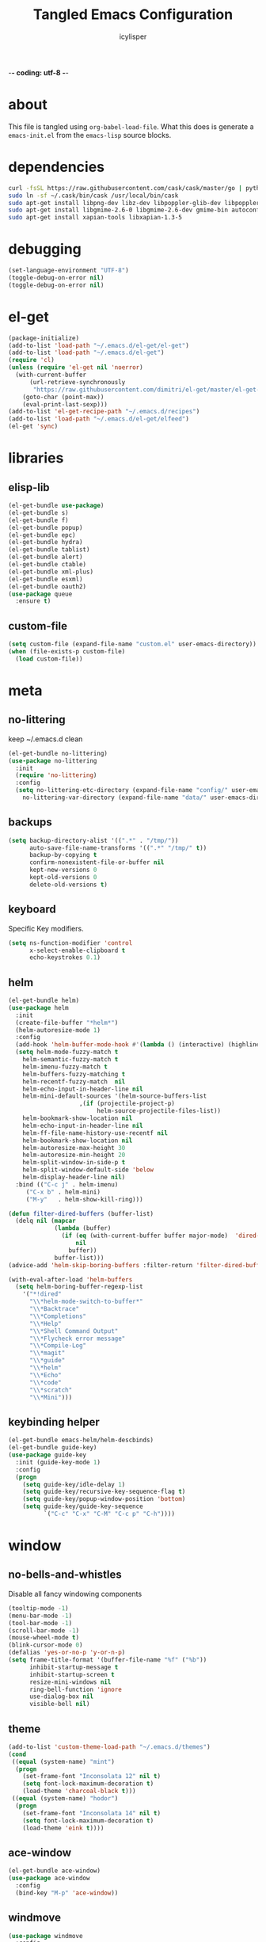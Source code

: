 -*- coding: utf-8 -*-

#+AUTHOR: icylisper
#+TITLE: Tangled Emacs Configuration

* about
This file is tangled using =org-babel-load-file=. What this does is
generate a =emacs-init.el= from the =emacs-lisp= source blocks.
* dependencies
  #+BEGIN_SRC sh
   curl -fsSL https://raw.githubusercontent.com/cask/cask/master/go | python
   sudo ln -sf ~/.cask/bin/cask /usr/local/bin/cask
   sudo apt-get install libpng-dev libz-dev libpoppler-glib-dev libpoppler-private-dev
   sudo apt-get install libgmime-2.6-0 libgmime-2.6-dev gmime-bin autoconf-archive
   sudo apt-get install xapian-tools libxapian-1.3-5
  #+END_SRC
* debugging
#+BEGIN_SRC emacs-lisp :tangle yes
(set-language-environment "UTF-8")
(toggle-debug-on-error nil)
(toggle-debug-on-error nil)
#+END_SRC
* el-get
#+BEGIN_SRC emacs-lisp :tangle yes
(package-initialize)
(add-to-list 'load-path "~/.emacs.d/el-get/el-get")
(add-to-list 'load-path "~/.emacs.d/el-get")
(require 'cl)
(unless (require 'el-get nil 'noerror)
  (with-current-buffer
      (url-retrieve-synchronously
       "https://raw.githubusercontent.com/dimitri/el-get/master/el-get-install.el")
    (goto-char (point-max))
    (eval-print-last-sexp)))
(add-to-list 'el-get-recipe-path "~/.emacs.d/recipes")
(add-to-list 'load-path "~/.emacs.d/el-get/elfeed")
(el-get 'sync)
#+END_SRC
* libraries
** elisp-lib
#+BEGIN_SRC emacs-lisp :tangle yes
(el-get-bundle use-package)
(el-get-bundle s)
(el-get-bundle f)
(el-get-bundle popup)
(el-get-bundle epc)
(el-get-bundle hydra)
(el-get-bundle tablist)
(el-get-bundle alert)
(el-get-bundle ctable)
(el-get-bundle xml-plus)
(el-get-bundle esxml)
(el-get-bundle oauth2)
(use-package queue
  :ensure t)
#+END_SRC
** custom-file
#+BEGIN_SRC emacs-lisp :tangle yes
(setq custom-file (expand-file-name "custom.el" user-emacs-directory))
(when (file-exists-p custom-file)
  (load custom-file))
#+END_SRC
* meta
** no-littering
keep ~/.emacs.d clean 
#+BEGIN_SRC emacs-lisp :tangle yes
(el-get-bundle no-littering)
(use-package no-littering
  :init
  (require 'no-littering)
  :config
  (setq no-littering-etc-directory (expand-file-name "config/" user-emacs-directory)
	no-littering-var-directory (expand-file-name "data/" user-emacs-directory)))
#+END_SRC
** backups
#+BEGIN_SRC emacs-lisp :tangle yes
(setq backup-directory-alist '((".*" . "/tmp/"))
      auto-save-file-name-transforms '((".*" "/tmp/" t))
      backup-by-copying t
      confirm-nonexistent-file-or-buffer nil
      kept-new-versions 0
      kept-old-versions 0
      delete-old-versions t)
#+END_SRC
** keyboard
Specific Key modifiers.
#+BEGIN_SRC emacs-lisp :tangle yes
(setq ns-function-modifier 'control
      x-select-enable-clipboard t
      echo-keystrokes 0.1)
#+END_SRC
** helm
#+BEGIN_SRC emacs-lisp :tangle yes
(el-get-bundle helm)
(use-package helm
  :init
  (create-file-buffer "*helm*")
  (helm-autoresize-mode 1)
  :config
  (add-hook 'helm-buffer-mode-hook #'(lambda () (interactive) (highline-mode 1)))
  (setq helm-mode-fuzzy-match t
	helm-semantic-fuzzy-match t
	helm-imenu-fuzzy-match t
	helm-buffers-fuzzy-matching t
	helm-recentf-fuzzy-match  nil
	helm-echo-input-in-header-line nil
	helm-mini-default-sources '(helm-source-buffers-list
				    ,(if (projectile-project-p)
					     helm-source-projectile-files-list))
	helm-bookmark-show-location nil
	helm-echo-input-in-header-line nil
	helm-ff-file-name-history-use-recentf nil
	helm-bookmark-show-location nil
	helm-autoresize-max-height 30
	helm-autoresize-min-height 20
	helm-split-window-in-side-p t
	helm-split-window-default-side 'below
	helm-display-header-line nil)
  :bind (("C-c j" . helm-imenu)
	 ("C-x b" . helm-mini)
	 ("M-y"   . helm-show-kill-ring)))

(defun filter-dired-buffers (buffer-list)
  (delq nil (mapcar
             (lambda (buffer)
               (if (eq (with-current-buffer buffer major-mode)  'dired-mode)
                   nil
                 buffer))
             buffer-list)))
(advice-add 'helm-skip-boring-buffers :filter-return 'filter-dired-buffers)

(with-eval-after-load 'helm-buffers
  (setq helm-boring-buffer-regexp-list
	'("*!dired"
	  "\\*helm-mode-switch-to-buffer*"
	  "\\*Backtrace"
	  "\\*Completions"
	  "\\*Help"
	  "\\*Shell Command Output"
	  "\\*Flycheck error message"
	  "\\*Compile-Log"
	  "\\*magit"
	  "\\*guide"
	  "\\*helm"
	  "\\*Echo"
	  "\\*code"
	  "\\*scratch"
	  "\\*Mini")))
#+END_SRC
** keybinding helper
#+BEGIN_SRC emacs-lisp :tangle yes
(el-get-bundle emacs-helm/helm-descbinds)
(el-get-bundle guide-key)
(use-package guide-key
  :init (guide-key-mode 1)
  :config
  (progn
    (setq guide-key/idle-delay 1)
    (setq guide-key/recursive-key-sequence-flag t)
    (setq guide-key/popup-window-position 'bottom)
    (setq guide-key/guide-key-sequence
          `("C-c" "C-x" "C-M" "C-c p" "C-h"))))
#+END_SRC
* window
** no-bells-and-whistles
Disable all fancy windowing components
#+BEGIN_SRC emacs-lisp :tangle yes
(tooltip-mode -1)
(menu-bar-mode -1)
(tool-bar-mode -1)
(scroll-bar-mode -1)
(mouse-wheel-mode t)
(blink-cursor-mode 0)
(defalias 'yes-or-no-p 'y-or-n-p)
(setq frame-title-format '(buffer-file-name "%f" ("%b"))
      inhibit-startup-message t
      inhibit-startup-screen t
      resize-mini-windows nil
      ring-bell-function 'ignore
      use-dialog-box nil
      visible-bell nil)
#+END_SRC
** theme
#+BEGIN_SRC emacs-lisp :tangle yes
(add-to-list 'custom-theme-load-path "~/.emacs.d/themes")
(cond
 ((equal (system-name) "mint")
  (progn
    (set-frame-font "Inconsolata 12" nil t)
    (setq font-lock-maximum-decoration t)
    (load-theme 'charcoal-black t)))
 ((equal (system-name) "hodor")
  (progn
    (set-frame-font "Inconsolata 14" nil t)
    (setq font-lock-maximum-decoration t)
    (load-theme 'eink t))))

#+END_SRC
** ace-window
#+BEGIN_SRC emacs-lisp :tangle yes
(el-get-bundle ace-window)
(use-package ace-window
  :config
  (bind-key "M-p" 'ace-window))
#+END_SRC
** windmove
#+BEGIN_SRC emacs-lisp :tangle yes
(use-package windmove
  :config
  (windmove-default-keybindings 'shift)
  (setq windmove-wrap-around t)
  (bind-key [S-right] 'windmove-right)
  (bind-key [S-left]  'windmove-left)
  (bind-key [S-up] 'windmove-up)
  (bind-key [S-down]  'windmove-down))
#+END_SRC
** perspective
Workspaces using perspective
#+BEGIN_SRC emacs-lisp :tangle yes
(el-get-bundle perspective)
(use-package perspective
  :init
  (persp-mode)
  :config
  (setq persp-modestring-dividers '("(" ")" "|")
	persp-mode-prefix-key (kbd "s-x"))
  (bind-key [s-c] 'persp-switch)
  (bind-key [s-right] 'persp-next)
  (bind-key [s-left] 'persp-prev))
#+END_SRC
* buffer
** prog-defaults
#+BEGIN_SRC emacs-lisp :tangle yes
(setq fill-column 80
      next-line-add-newlines nil
      require-final-newline nil
      truncate-partial-width-windows nil
      sentence-end-double-space nil
      indent-tabs-mode nil
      enable-local-variables nil)
(add-hook 'prog-mode-hook
	  (lambda ()
	    (font-lock-add-keywords
	     nil '(("\\<\\(FIX\\|TODO\\|FIXME\\|HACK\\|REFACTOR\\):"
		    1 font-lock-warning-face t)))))
(auto-revert-mode 1)
(add-hook 'after-save-hook
	  'executable-make-buffer-file-executable-if-script-p)
(global-set-key (kbd "C-x k") 'kill-this-buffer)
#+END_SRC
** undo-tree
#+BEGIN_SRC emacs-lisp :tangle yes
(el-get-bundle undo-tree)
(use-package undo-tree
  :init (global-undo-tree-mode)
  :config (setq
	   undo-tree-visualizer-diff t
	   undo-tree-visualizer-timestamps t))
#+END_SRC
** goto-line
#+BEGIN_SRC emacs-lisp :tangle yes
(defun goto-line-with-feedback ()
  "Show line numbers temporarily, while prompting for the line number input"
  (interactive)
  (unwind-protect
      (progn
        (linum-mode 1)
        (goto-line (read-number "Goto line: ")))
    (linum-mode -1)))
(global-set-key [remap goto-line] 'goto-line-with-feedback)
#+END_SRC
** highline
#+BEGIN_SRC emacs-lisp :tangle yes
(el-get-bundle highline)
(global-set-key (kbd "C-h C-i") 'highline-mode)
#+END_SRC
** swoop
#+BEGIN_SRC emacs-lisp :tangle yes
(el-get-bundle helm-swoop)
(use-package helm-swoop
  :init
  (bind-key "C-c s" 'helm-swoop))
#+END_SRC
** swap-buffers
#+BEGIN_SRC emacs-lisp :tangle yes
(defun swap-buffers ()
  "Put the buffer from the selected window in next window, and vice versa."
  (interactive)
  (let* ((this (selected-window))
         (other (next-window))
         (this-buffer (window-buffer this))
         (other-buffer (window-buffer other)))
    (set-window-buffer other this-buffer)
    (set-window-buffer this other-buffer)))
#+END_SRC
** adaptive-wrap
#+BEGIN_SRC emacs-lisp :tangle yes
(el-get-bundle adaptive-wrap)
#+END_SRC
** crux
#+BEGIN_SRC emacs-lisp :tangle yes
(el-get-bundle crux)
(use-package crux
  :bind (("C-a" . crux-move-beginning-of-line)))
#+END_SRC
** indent-buffer
#+BEGIN_SRC emacs-lisp :tangle yes
(defun indent-buffer ()
  (interactive)
  (indent-region (point-min) (point-max)))
#+END_SRC
** minibuffer
#+BEGIN_SRC emacs-lisp :tangle yes
(el-get-bundle smex)

(defun smex-update-after-load (unused)
  (when (boundp 'smex-cache)
    (smex-update)))

(use-package smex
  :init
  (add-hook 'after-load-functions 'smex-update-after-load)
  :bind (("M-z" . smex)))

(define-key minibuffer-local-completion-map '[tab] 'minibuffer-complete)
(define-key minibuffer-local-completion-map '[spc] 'minibuffer-complete-word)
(define-key minibuffer-local-must-match-map '[tab] 'minibuffer-complete)
(define-key minibuffer-local-must-match-map '[spc] 'minibuffer-complete-word)
#+END_SRC
* dired
** wdired
#+BEGIN_SRC emacs-lisp :tangle yes
(el-get-bundle wdired)
(use-package wdired
  :bind (:map dired-mode-map
	      ("r" . wdired-change-to-wdired-mode))
  :config
  (setq directory-sep-char ?/)
  (add-hook 'dired-load-hook
	    (lambda ()
	      (load "dired-x")
	      (setq directory-sep-char ?/
		    wdired-allow-to-change-permissions t
		    dired-backup-overwrite t)))
  (add-hook 'dired-mode-hook #'highline-mode-on))
#+END_SRC
** dired-narrow
#+BEGIN_SRC emacs-lisp :tangle yes
(use-package dired-narrow
  :bind (:map dired-mode-map
	      ("/" . dired-narrow)))
#+END_SRC
** dired-subtree
#+BEGIN_SRC emacs-lisp :tangle yes
(use-package dired-subtree
  :bind (:map dired-mode-map
	      ("<tab>" . dired-subtree-cycle)
	      ("i" . dired-subtree-insert)
	      ("k" . dired-subtree-remove))
  :config
  (setq dired-subtree-line-prefix
	(lambda (depth) (make-string (* 2 depth) ?\s)))
  (setq dired-subtree-use-backgrounds nil))
#+END_SRC
** dired-details
#+BEGIN_SRC emacs-lisp :tangle yes
(el-get-bundle dired-details)
(use-package dired-details
  :init
  (dired-details-install)
  :config
  (bind-key (kbd "C-x C-d") 'dired)
  (setq dired-details-hidden-string ""
	dired-dwim-target t))
#+END_SRC
** dired-lynx
#+BEGIN_SRC emacs-lisp :tangle yes
(defun dired-lynx-keybindings ()
  (define-key dired-mode-map [left]  'dired-up-directory)
  (define-key dired-mode-map [right] 'dired-view-file))
(add-hook 'dired-mode-hook 'dired-lynx-keybindings)
(add-hook 'dired-mode-hook #'highline-mode-on)
#+END_SRC
** dired-x
#+BEGIN_SRC emacs-lisp :tangle yes
(use-package dired-x
  :bind (:map dired-mode-map
	      ("o" . dired-open-file)
	      ("[C-return]" . dired-open-file))
  :config
  (setq-default dired-omit-files-p nil)
  (setq dired-omit-files (concat dired-omit-files "\\|^\\..+$|^\\.?#")
        dired-omit-mode t)
  (add-hook 'dired-after-readin-hook #'highline-mode-on)
  (add-hook 'dired-mode-hook #'highline-mode-on))
#+END_SRC
** dired-kill
#+BEGIN_SRC emacs-lisp :tangle yes
(defun dired-kill-buffers ()
  (interactive)
  (mapc (lambda (buffer)
          (when (eq 'dired-mode (buffer-local-value 'major-mode buffer))
            (kill-buffer buffer)))
        (buffer-list)))
#+END_SRC
** dired-ranger
#+BEGIN_SRC emacs-lisp :tangle yes
(use-package dired-ranger
  :bind (:map dired-mode-map
	      ("W" . dired-ranger-copy)
	      ("X" . dired-ranger-move)
	      ("Y" . dired-ranger-paste)))
#+END_SRC
* format
Various file formats and extensions
** json
#+BEGIN_SRC emacs-lisp :tangle yes
(el-get-bundle js2-mode)
(el-get-bundle ljos/jq-mode)
(use-package jq-mode
  :init
  (autoload 'jq-mode "jq-mode.el" "Major mode for editing jq files" t)
  :config
  (add-to-list 'auto-mode-alist '("\\.jq$" . jq-mode))
  (with-eval-after-load "json-mode"
    (define-key json-mode-map (kbd "C-c C-j") #'jq-interactively)))
#+END_SRC
** toml
#+BEGIN_SRC emacs-lisp :tangle yes
(el-get-bundle toml-mode)
#+END_SRC
** pdf
#+BEGIN_SRC emacs-lisp :tangle yes
(el-get-bundle pdf-tools)
(use-package pdf-tools
  :config
  (pdf-tools-install)
  (require 'org-pdfview)
  (bind-keys :map pdf-view-mode-map
	      ("<s-spc>" .  pdf-view-scroll-down-or-next-page)
	      ("g"  . pdf-view-first-page)
	      ("G"  . pdf-view-last-page)
	      ("l"  . image-forward-hscroll)
	      ("h"  . image-backward-hscroll)
	      ("j"  . pdf-view-next-page)
	      ("k"  . pdf-view-previous-page)
	      ("e"  . pdf-view-goto-page)
	      ("u"  . pdf-view-revert-buffer)
	      ("al" . pdf-annot-list-annotations)
	      ("ad" . pdf-annot-delete)
	      ("aa" . pdf-annot-attachment-dired)
	      ("am" . pdf-annot-add-markup-annotation)
	      ("at" . pdf-annot-add-text-annotation)
	      ("y"  . pdf-view-kill-ring-save)
	      ("i"  . pdf-misc-display-metadata)
	      ("s"  . pdf-occur)
	      ("b"  . pdf-view-set-slice-from-bounding-box)
	      ("r"  . pdf-view-reset-slice)))

(use-package pdf-view
  :config
  (setq-default pdf-view-display-size 'fit-page)
  (add-hook 'pdf-view-mode-hook #'pdf-view-fit-page-to-window)
  (setq-default pdf-view-display-size 'fit-page)
  (setq pdf-view-resize-factor 1.10
	doc-view-resolution 200))
#+END_SRC
** epub
#+BEGIN_SRC emacs-lisp :tangle yes
(el-get-bundle nov)
(el-get-bundle justify-kp)
(use-package nov
  :init
  (add-to-list 'auto-mode-alist '("\\.epub\\'" . nov-mode))
  :config
  (setq visual-fill-column-center-text t))
#+END_SRC
** md
#+BEGIN_SRC emacs-lisp :tangle yes
(el-get-bundle markdown-mode)
#+END_SRC
** dot
#+BEGIN_SRC emacs-lisp :tangle yes
(el-get-bundle graphviz-dot-mode)
#+END_SRC
** yaml
#+BEGIN_SRC emacs-lisp :tangle yes
(el-get-bundle yaml-mode)
#+END_SRC
** pu
#+BEGIN_SRC emacs-lisp :tangle yes
(el-get-bundle plantuml-mode)
(defun plantuml-display-image ()
  (interactive)
  (let* ((plantuml-file (concat (file-name-sans-extension buffer-file-name) ".png"))
         (plantuml-buf (get-buffer (file-name-nondirectory plantuml-file))))
    (if (not (buffer-live-p plantuml-buf))
	(find-file plantuml-file)
      (progn
	(pop-to-buffer plantuml-buf)
	(revert-buffer nil t nil)))))
#+END_SRC
* lisp
** paredit
#+BEGIN_SRC emacs-lisp :tangle yes
(el-get-bundle paredit)
(use-package paredit
  :bind (("M-]" . paredit-forward-slurp-sexp)
	 ("M-[" . paredit-backward-slurp-sexp)
	 ("M-}" . paredit-forward-barf-sexp)
	 ("M-{" . paredit-backward-barf-sexp))
  :init
  (add-hook 'emacs-lisp-mode-hook 'paredit-mode)
  (add-hook 'cider-repl-mode-hook 'paredit-mode)
  (add-hook 'clojure-mode-hook 'paredit-mode)
  (add-hook 'lisp-mode-hook 'paredit-mode)
  (add-hook 'slime-mode-hook 'paredit-mode)
  (add-hook 'scheme-mode-hook 'paredit-mode))
#+END_SRC
** rainbow-delimiters
#+BEGIN_SRC emacs-lisp :tangle yes
(el-get-bundle rainbow-delimiters)
(use-package rainbow-delimiters
  :init
  (require 'rainbow-delimiters nil)
  :config
  (add-hook 'emacs-lisp-mode-hook 'rainbow-delimiters-mode)
  (add-hook 'lisp-mode-hook 'rainbow-delimiters-mode)
  (add-hook 'clojure-mode-hook 'rainbow-delimiters-mode)
  (add-hook 'scheme-mode-hook 'rainbow-delimiters-mode)
  (set-face-foreground 'rainbow-delimiters-depth-1-face "gray35")
  (set-face-foreground 'rainbow-delimiters-depth-2-face "gray35")
  (set-face-foreground 'rainbow-delimiters-depth-3-face "gray35")
  (set-face-foreground 'rainbow-delimiters-depth-4-face "gray35")
  (set-face-foreground 'rainbow-delimiters-depth-5-face "gray35")
  (set-face-foreground 'rainbow-delimiters-depth-6-face "gray35")
  (set-face-foreground 'rainbow-delimiters-depth-7-face "gray35")
  (set-face-foreground 'rainbow-delimiters-depth-8-face "gray35")
  (show-paren-mode 1))
#+END_SRC
** slime
#+BEGIN_SRC emacs-lisp :tangle yes :results silent
(use-package lisp-mode
  :mode ("\\.lisp$" "\\.cl$" "stumpwmrc"))

(el-get-bundle slime)
(use-package slime
  :commands (slime slime-lisp-mode-hook)
  :config
  (add-to-list 'slime-contribs 'slime-fancy)
  (slime-setup '(slime-asdf slime-banner slime-fuzzy))
  (add-hook 'lisp-mode-hook 'slime-mode)
  (add-hook 'slime-repl-mode-hook 'paredit-mode)
  (setq inferior-lisp-program "/usr/local/bin/sbcl --dynamic-space-size 1024"
	slime-net-encoding-system 'utf-8-unix
	slime-complete-symbol-function 'slime-fuzzy-complete-symbol
	slime-startup-animation t))
#+END_SRC
** ielm
#+BEGIN_SRC emacs-lisp :tangle yes
(use-package ielm
  :defer t
  :config
  (progn
    (define-key ielm-map (kbd "C-c C-z") #'quit-window)))
#+END_SRC
** pretty-symbols
#+BEGIN_SRC emacs-lisp :tangle yes
(global-prettify-symbols-mode 1)
(setq prettify-symbols-unprettify-at-point t)
#+END_SRC
** clojure-mode
(el-get-bundle clojure-mode)
(el-get-bundle edn)
#+BEGIN_SRC emacs-lisp :tangle yes
(use-package clojure-mode
  :mode ("\\.edn$" "\\.clj[sx]?$" "Irminfile")
  :config
  (add-hook 'clojure-mode-hook
        (lambda ()
          (push '("fn" . ?λ) prettify-symbols-alist)))
  (setq clojure-align-forms-automatically t
	comment-column 70)
  (define-clojure-indent
    (defroutes 'defun)
    (GET 2)
    (POST 2)
    (PUT 2)
    (DELETE 2)
    (HEAD 2)
    (ANY 2)
    (context 2)))
#+END_SRC
** cider
#+BEGIN_SRC emacs-lisp :tangle yes
(el-get-bundle clojure-emacs/cider :checkout "v0.15.0")
(el-get-bundle clojure-emacs/helm-cider)
(use-package cider
  :init
  (setq nrepl-hide-special-buffers nil
	nrepl-buffer-name-show-port t
	nrepl-buffer-name-separator "-"
	nrepl-popup-stacktraces-in-repl nil
	nrepl-log-messages nil
	cider-repl-display-help-banner nil
	cider-interactive-eval-result-prefix "=> "
     	cider-repl-use-clojure-font-lock t
	cider-repl-tab-command #'indent-for-tab-command
	cider-repl-pop-to-buffer-on-connect nil
	cider-repl-history-size 1000
	cider-repl-history-file "~/.emacs.d/var/cider.txt"
	cider-repl-result-prefix "=> "
	cider-repl-display-in-current-window t
	cider-repl-wrap-history nil
	cider-repl-use-pretty-printing t
	cider-lein-parameters "trampoline repl :headless"
	cider-show-error-buffer t
	cider-auto-select-error-buffer t
	cider-stacktrace-fill-column 80
	cider-stacktrace-default-filters '(tooling dup)
	cider-test-show-report-on-success t
	cider-prompt-save-file-on-load nil
	cider-prompt-for-symbol nil
	cider-switch-to-repl-command 'cider-switch-to-current-repl-buffer
	cider-font-lock-dynamically nil
	cider-popup-stacktraces t
	cider-test-items-background-color "Grey15"
	cider-stacktrace-frames-background-color "Grey15"
	cider-test-show-report-on-success t)
  (add-hook 'cider-repl-mode-hook #'eldoc-mode)
  (add-hook 'nrepl-interaction-mode-hook 'nrepl-turn-on-eldoc-mode)
  (add-hook 'cider-repl-mode-hook 'rainbow-delimiters-mode)
  :bind (("C-c n"  . cider-find-ns)
	 ("C-c e"  . cider-visit-error-buffer)
	 ("C-c h"  . cider-apropos)
	 ("C-c M-c". cider-connect)
	 :map cider-repl-mode-map
	 ("C-l"    . cider-repl-clear-buffer)
	 ("M-p"    . cider-repl-previous-input)))

(add-to-list 'load-path "~/.emacs.d/el-get/helm-cider")
(use-package helm-cider
  :init
  (require 'helm-cider-spec)
  (load "helm-cider-repl.el")
  (add-hook 'cider-repl-mode-hook 'helm-cider-mode)
  (add-hook 'clojure-mode-hook 'helm-cider-mode))

(defadvice clojure-test-run-tests (before save-first activate)
  (save-buffer))
(defadvice nrepl-load-current-buffer (before save-first activate)
  (save-buffer))
#+END_SRC
** lein
#+BEGIN_SRC emacs-lisp :tangle yes
(defun lein-test ()
  (interactive)
  (compile "lein test")
  (pop-to-buffer
   (get-buffer "*compilation*"))
  (rename-buffer "*lein-test*")
  (delete-window))

(defun lein-run ()
  (interactive)
  (compile "lein run")
  (pop-to-buffer
   (get-buffer "*compilation*"))
  (rename-buffer "*lein-run*")
  (delete-window))
#+END_SRC
** racket-mode
#+BEGIN_SRC emacs-lisp :tangle yes
(el-get-bundle racket-mode)
(use-package racket-mode
  :config
    (add-hook 'racket-mode-hook
        (lambda ()
          (push '("lambda" . ?λ) prettify-symbols-alist)))
    (setq racket-program "/usr/local/bin/racket"
	  racket-images-inline t
	  tab-always-indent 'complete
	  comint-prompt-read-only t)
  (add-hook 'scheme-mode-hook 'racket-mode)
  (add-hook 'racket-mode-hook #'enable-paredit-mode)
  (add-hook 'racket-mode-hook 'rainbow-delimiters-mode)
  (add-hook 'racket-repl-mode-hook #'enable-paredit-mode)
  (add-hook 'racket-repl-mode-hook 'rainbow-delimiters-mode))
#+END_SRC
** emacs-lisp
#+BEGIN_SRC emacs-lisp :tangle yes
(use-package emacs-lisp-mode
  :init
  (progn
    (use-package eldoc
      :init (add-hook 'emacs-lisp-mode-hook 'turn-on-eldoc-mode))
    (use-package macrostep
      :bind ("C-c e" . macrostep-expand))
    (use-package ert
      :config (add-to-list 'emacs-lisp-mode-hook 'ert--activate-font-lock-keywords)))
  :config
  (progn
    (setq tab-always-indent 'complete)
    (add-to-list 'completion-styles 'initials t))
  :bind (("M-." . find-function-at-point)
         ("M-&" . complete-symbol))
  :interpreter (("emacs" . emacs-lisp-mode)))
#+END_SRC
* media
** emms
#+BEGIN_SRC emacs-lisp :tangle yes
(el-get-bundle emms)
(use-package emms
  :config
  (add-to-list 'emms-player-base-format-list "opus")
  (emms-all)
  (emms-default-players)
  (setq emms-source-file-default-directory "~/src/music/"
	emms-player-mplayer-parameters '("-slave" "-quiet" "-really-quiet" "-vo" "null")
	emms-playlist-default-major-mode 'emms-playlist-mode)
  (global-set-key '[C-c space] 'emms-pause))
#+END_SRC
** eimp
#+BEGIN_SRC emacs-lisp :tangle yes
(el-get-bundle eimp)
(use-package eimp
  :config
  (add-hook 'image-mode-hook 'eimp-mode))
#+END_SRC
** festival
* modeline
** smart-mode-line
#+BEGIN_SRC emacs-lisp :tangle yes
(el-get-bundle smart-mode-line)
(use-package smart-mode-line
  :init
  (sml/setup)
  (setq sml/no-confirm-load-theme t
	sml/vc-mode-show-backend t
	;sml/mode-width 10
	;sml/name-width 20
	resize-mini-windows nil)
  (sml/apply-theme nil)
  :config
  (dolist (m '("Helm" "AC" "Undo-Tree" "ARev" "Anzu" "Guide" "company"))
    (add-to-list 'sml/hidden-modes (concat " " m))))
#+END_SRC
** time
#+BEGIN_SRC emacs-lisp :tangle yes
(use-package time
  :config
  (display-time-mode)
  (setq
   display-time-day-and-date nil
   display-time-24hr-format t
   display-time-default-load-average nil))
#+END_SRC
** battery
#+BEGIN_SRC emacs-lisp :tangle yes
(use-package battery
  :config
  (display-battery-mode))
#+END_SRC
* org
** org-mode
- author
  Carsten Dominik
- items
  | TAB       | org-cycle            |
  | S-TAB     | org-shiftab          |
  | M-left    | org-do-promote       |
  | M-right   | org-do-demote        |
  | S-M-left  | org-promote-subtree  |
  | S-M-right | org-demote-subtee    |
  | C-c C-c   | org-ctrl-c-ctrl-c    |
  | M-ret     | new-list-item        |
  | M-S-ret   | new-checkbox-item    |
  | C-c -     | cycle-item           |
  | C-c /     | org-sparse-tree      |
  | C-c C-l   | org-insert-link      |
  | C-c C-o   | org-open-link        |
  | C-c C-q   | org-set-tags-command |
  | C-C C-c   | org-set-tags-command |
  | C-c C-x p | org-set-property     |
- timers
  | C-c -     | cycle-item     |
  | C-c C-x - | org-timer-item |
  | M-ret     | insert-heading |
  | C-c C-x . | stop timer     |
- agenda
  | C-c c   | org-capture        |
  | C-c a   | org-agenda-list    |
  | C-c C-s | org-schedule       |
  | C-c C-d | org-deadline       |
  | :       | org-set-tag        |
  | v m     | monthly view       |
  | t       | org-set-todo-state |
#+BEGIN_SRC emacs-lisp :tangle yes :results silent
(use-package org
  :mode ("\\.org\\'" . org-mode)
  :bind (:map org-mode-map
	 ("C-c l" . org-store-link)
	 ("C-c c" . org-capture)
	 ("C-c b" . org-iswitchb)
	 ("C-c C-w" . org-refile)
	 ("C-c C-x C-o" . org-clock-out)
	 ("M-o" . ace-link-org))
  :config
  (bind-key "C-c a" 'org-agenda)
  (bind-key "C-c c" 'org-capture)
  (progn
    (setq org-directory "~/src/org"
	  org-mode-file-dir "~/src/org")
    (setq org-tags-column 80
	  org-hide-emphasis-markers t
	  org-hide-leading-stars t
	  org-startup-indented t
	  org-replace-disputed-keys nil
	  org-support-shift-select 'always
	  org-use-speed-commands t
	  org-refile-targets '((nil :level . 1)
			       (org-agenda-files :level . 1))
	  org-log-done 'time
	  org-html-doctype "html5"
	  org-agenda-include-diary nil
	  org-todo-keywords '((sequence "TODO(t)"
					"|"
					"NOW(n)"
					"DONE(d)"))
	  org-M-RET-may-split-line '((item . nil))
	  org-return-follows-link t)
    (setq  org-use-fast-todo-selection t
	   org-agenda-window-setup '(current-window-configuration)
	   org-deadline-warning-days 14
	   org-agenda-files '("~/src/org/todo.org")
	   org-highest-priority ?A
	   org-lowest-priority ?C
	   org-default-priority ?A
	   org-todo-keywords '((sequencep "TODO(t)"
					  "|"
					  "NOW(n)"
					  "DONE(d)")))

    (add-hook 'org-mode-hook 'turn-on-font-lock)
    (add-hook 'org-mode-hook 'org-indent-mode)
    (add-hook 'org-mode-hook 'auto-fill-mode)
    (add-hook 'org-agenda-mode-hook 'highline-mode-on)

    (add-hook 'before-save-hook 'org-align-all-tags nil t)
    (define-key org-mode-map [S-right] 'windmove-right)
    (define-key org-mode-map [S-left]  'windmove-left)
    (define-key org-mode-map [S-up] 'windmove-up)
    (define-key org-mode-map [S-down]  'windmove-down)))
#+END_SRC

#+RESULTS:

** org-babel
| C-c C-v   | org-bable prefix |
| C-c C-v t | org-bable-tangle |
#+BEGIN_SRC emacs-lisp :tangle yes
(el-get-bundle ob-restclient)
(use-package ob
  :init
  (require 'ob)
  (require 'cider)
  :config
  (org-babel-do-load-languages
   'org-babel-load-languages
   '((emacs-lisp . t)
     (ditaa . t)
     (sh . t)
     (org . t)
     (sql . t)
     (sh . t)
     (ditaa . t)
     (plantuml . t)
     (clojure . t)
     (dot . t)
     (restclient . t)))
  (setq org-babel-clojure-backend 'cider
	org-babel-clojure-sync-nrepl-timeout nil
	org-confirm-babel-evaluate nil
	org-plantuml-jar-path "~/.emacs.d/el-get/plantuml-mode/plantuml.jar"
	org-inline-image-overlays t
	org-babel-default-header-args:clojure '((:results . "silent") (:tangle . "yes"))
	org-startup-with-inline-images t)
  (add-hook 'org-babel-after-execute-hook
	    (lambda ()
	      (when org-inline-image-overlays
		(org-redisplay-inline-images))))
  (add-to-list 'org-babel-tangle-lang-exts '("clojure" . "clj")))

(use-package org-src
  :config
    (setq org-src-fontify-natively t
	  org-src-tab-acts-natively t
	  org-src-window-setup 'current-window
	  org-src-preserve-indentation t
	  org-edit-src-content-indentation 0
	  org-inline-image-overlays t))
#+END_SRC
** org-present
#+BEGIN_SRC emacs-lisp :tangle yes
(el-get-bundle org-present)
(use-package org-present
  :config
  (progn
    (add-hook 'org-present-mode-hook
	      (lambda ()
		(org-present-big)
		(org-display-inline-images)
		(org-present-hide-cursor)
		(org-present-read-only)))
    (add-hook 'org-present-mode-quit-hook
	      (lambda ()
		(org-present-small)
		(org-remove-inline-images)
		(org-present-show-cursor)
		(org-present-read-write)))))
#+END_SRC
** org-rifle
#+BEGIN_SRC emacs-lisp :tangle yes
(el-get-bundle helm-org-rifle)
(use-package helm-org-rifle
  :config
  (bind-key "C-x g" (lambda ()
		      (interactive)
		      (helm-org-rifle-directories '("~/src/org")))))
#+END_SRC
** org-crypt
#+BEGIN_SRC emacs-lisp :tangle yes
(use-package org-crypt
  :config
  (progn
    (org-crypt-use-before-save-magic)
    (setq org-tags-exclude-from-inheritence '("crypt")
	  org-crypt-key nil)))
#+END_SRC
** org-passwords
#+BEGIN_SRC emacs-lisp :tangle yes
(el-get-bundle org-passwords)
(use-package org-passwords
  :config
  (setq org-passwords-file "~/src/org/passwords.org"))
#+END_SRC
** org-gcal
#+BEGIN_SRC emacs-lisp :tangle yes
(el-get-bundle org-gcal)
#+END_SRC
** org-links
#+BEGIN_SRC emacs-lisp
(el-get-bundle org-pdfview)
(el-get-bundle org-ebook)
(add-to-list 'org-file-apps
	     '(("\\.pdf\\'" . (lambda (file link) (org-pdfview-open link)))
	       ("\\.epub\\'" . (lambda (file link) (org-ebook-open link)))))
(add-hook 'pdf-view-mode-hook #'(lambda () (require 'org-pdfview)))
#+END_SRC
** org-preview
#+BEGIN_SRC emacs-lisp :tangle yes :results silent
(el-get-bundle org-preview-html)
(use-package org-preview-html
  :bind (:map org-mode-map
	      ("C-c C-e" . org-preview-html/preview))
  :config
  (setq org-preview-html/htmlfilename (concat "/tmp/" (make-temp-name "-") ".html")))

#+END_SRC

* project
** vc
#+BEGIN_SRC emacs-lisp :tangle yes
(use-package vc
  :config
  (setq vc-mistrust-permissions t
	version-control t
        vc-initial-comment t
        vc-consult-headers nil
        vc-make-backup-files t))
#+END_SRC
** projectile
#+BEGIN_SRC emacs-lisp :tangle yes
(el-get-bundle projectile)
(el-get-bundle helm-projectile)
(use-package helm-projectile)
(use-package projectile
  :init
  (projectile-global-mode)
  (helm-projectile-on)
  :defer (projectile-cleanup-known-projects)
  :diminish projectile-mode
  :config
  (setq projectile-switch-project-action 'projectile-dired
	projectile-find-dir-includes-top-level t
	projectile-remember-window-configs t
	projectile-keymap-prefix (kbd "C-c p")
	projectile-completion-system 'helm
	projectile-indexing-method 'alien
	projectile-enable-caching t
	projectile-require-project-root t
	projectile-mode-line '(:eval (format " (%s)" (projectile-project-name)))
	projectile-sort-order 'modification-time)
  :bind (("C-c f" . helm-projectile-find-file)
  	 ("C-c D" . projectile-dired)
         ("C-c !" . projectile-run-command-in-root)
	 ("C-c RET" . projectile-run-shell)
	 ("C-x RET" . projectile-run-shell)
         ("C-c t" . projectile-find-test-file)
  	 ("C-c b" . helm-projectile-switch-to-buffer)
	 ("C-x p" . projectile-switch-project)))
#+END_SRC
** helm-git-grep
#+BEGIN_SRC emacs-lisp :tangle yes
(el-get-bundle helm-git-grep)
(el-get-bundle wgrep)
(use-package helm-git-grep
  :init
  (require 'helm-git-grep)
  (global-set-key (kbd "C-c g") 'helm-git-grep)
  (define-key isearch-mode-map (kbd "C-c g") 'helm-git-grep-from-isearch)
  (eval-after-load 'helm
    '(define-key helm-map (kbd "C-c g") 'helm-git-grep-from-helm)))
#+END_SRC
** ffip
#+BEGIN_SRC emacs-lisp :tangle yes
(el-get-bundle find-file-in-project)
(defun ffip-create-pattern-file-finder (&rest patterns)
  (lexical-let ((patterns patterns))
    (lambda ()
      (interactive)
      (let ((ffip-patterns patterns))
        (find-file-in-project)))))
(use-package find-file-in-project
  :config
  (setq  helm-ff-skip-boring-files t
	 helm-ff-search-library-in-sexp nil
	 helm-ff-file-name-history-use-recentf nil)
  (bind-key "C-c q" (ffip-create-pattern-file-finder "*.clj")))
#+END_SRC
** git-modeline
** diff-hl
** magit
#+BEGIN_SRC emacs-lisp :tangle yes
(el-get-bundle magit)
(el-get-bundle gh)
(use-package magit
  :init
  (progn
    (require 'gh)
    (require 'gh-users)
    (add-to-list 'auto-mode-alist '("COMMIT_EDITMSG$" . diff-mode)))
  :config
  (setq magit-auto-revert-mode 1
	magit-last-seen-setup-instructions "1.4.0"
	diff-switches "-u"
	magit-push-always-verify nil
	magit-git-executable "git"
	magit-save-repository-buffers 'dontask
	magit-default-tracking-name-function #'magit-default-tracking-name-branch-only)
  (add-hook 'magit-mode-hook #'highline-mode-on)
  :bind
  (("C-c m" . magit-status)
   ("C-c l" . magit-log-buffer-file)
   ("C-c L" . magit-log-head)
   ("C-c o" . magit-checkout)
   ("C-c d" . magit-diff-buffer-file)
   ("C-c D" . magit-diff)))

(defun magit-ignore-whitespace ()
  "Ignore whitespace."
  (interactive)
  (add-to-list 'magit-diff-options "-w")
  (magit-refresh))

(defun magit-dont-ignore-whitespace ()
  "Don't ignore whitespace."
  (interactive)
  (setq magit-diff-options (remove "-w" magit-diff-options))
  (magit-refresh))

(defun magit-toggle-whitespace ()
  "Toggle whitespace."
  (interactive)
  (if (member "-w" magit-diff-options)
      (magit-dont-ignore-whitespace)
    (magit-ignore-whitespace)))
#+END_SRC
** magit-filenotify
#+BEGIN_SRC emacs-lisp :tangle yes
(el-get-bundle magit-filenotify)
(use-package magit-filenotify
  :config
  (add-hook 'magit-status-mode-hook 'magit-filenotify-mode))
#+END_SRC
** github
#+BEGIN_SRC emacs-lisp :tangle yes
(el-get-bundle gist)
(use-package gist
  :ensure t
  :init
  (defun send-to-gist (answer)
    (interactive "cSend region to Gist?: (y/n) ")
    (if (equal answer ?\y) (gist-region (region-beginning) (region-end)))))

(el-get-bundle git-link)
(el-get-bundle github-browse-file)
(el-get-bundle github-clone)
(el-get-bundle helm-open-github)
#+END_SRC
** circleci
#+BEGIN_SRC emacs-lisp :tangle yes
(el-get-bundle circleci)
(use-package circleci
  :init
  (autoload 'circleci "circleci" "Show CI build output" t))
#+END_SRC
* rust
** rust-mode
#+BEGIN_SRC emacs-lisp :tangle yes
(el-get-bundle rust-mode)
(el-get-bundle cargo)
(el-get-bundle flycheck-rust)

(use-package rust-mode
  :mode ("\\.rs$" . rust-mode)
  :config
  (progn
    (setq compile-command "cargo run")
    (add-hook 'rust-mode-hook #'racer-mode)
    (add-hook 'rust-mode-hook 'cargo-minor-mode))
  :bind (:map rust-mode-map
	      ("C-c C-k" . cargo-process-run)))
#+END_SRC
** rust-fmt
#+BEGIN_SRC emacs-lisp :tangle yes
(use-package rustfmt
  :config
  (define-key rust-mode-map (kbd "C-c C-f") #'rustfmt-format-buffer))
#+END_SRC
* shell
** comint
#+BEGIN_SRC emacs-lisp :tangle yes
(use-package comint
  :defer t
  :config
  (progn
    (setf comint-prompt-read-only t
          comint-history-isearch nil)
    (add-hook 'shell-mode-hook
          (lambda ()
	    (define-key shell-mode-map (kbd "C-r") 'helm-comint-input-ring)
	    (define-key shell-mode-map (kbd "M-r") 'helm-comint-input-ring)
            (define-key shell-mode-map (kbd "C-l") 'comint-clear-buffer)))))
(add-to-list 'exec-path "/usr/local/bin")

(use-package shell
  :config
  (progn
    (setq explicit-shell-file-name "bash")))
#+END_SRC
** eshell
#+BEGIN_SRC emacs-lisp :tangle yes
(use-package eshell
  :bind ("M-e" . eshell)
  :init
  (add-hook 'eshell-first-time-mode-hook
            (lambda ()
              (add-to-list 'eshell-visual-commands "htop")))
  :config
  (progn
    (setq eshell-history-size 5000)
    (setq eshell-save-history-on-exit t)))
#+END_SRC
** bash-completion
#+BEGIN_SRC emacs-lisp :tangle yes
(el-get-bundle bash-completion)
(use-package bash-completion
  :disabled t
  :init
  (bash-completion-setup))
#+END_SRC
** shell-pop
#+BEGIN_SRC emacs-lisp :tangle yes
(el-get-bundle shell-pop)
#+END_SRC
* system
** docker
#+BEGIN_SRC emacs-lisp :tangle yes
(el-get-bundle docker)
(el-get-bundle dockerfile-mode)
(use-package docker
  :config
  (add-hook 'docker-containers-mode #'highline-mode-on))
#+END_SRC
** sudo
#+BEGIN_SRC emacs-lisp :tangle yes
(defun sudo-find-file (file-name)
  (interactive "Fsudo find file: ")
  (let ((tramp-file-name (concat "/sudo::" (expand-file-name file-name))))
    (find-file tramp-file-name)))

(global-set-key (kbd "C-x F") 'sudo-find-file)
#+END_SRC
** proced
#+BEGIN_SRC emacs-lisp :tangle yes
(use-package proced
  :config
  (setq proced-auto-update-flag t))
#+END_SRC
** htop
#+BEGIN_SRC emacs-lisp :tangle yes
(use-package neato-graph-bar
  :ensure t)
#+END_SRC
** ssh
#+BEGIN_SRC emacs-lisp :tangle yes
(el-get-bundle ssh)
(el-get-bundle ssh-config)
(use-package ssh
  :init
  (add-hook 'ssh-mode-hook
	    (lambda ()
	      (setq ssh-directory-tracking-mode t)
	      (shell-dirtrack-mode t)
	      (setq dirtrackp nil))))
#+END_SRC
** helm-sys
#+BEGIN_SRC emacs-lisp :tangle yes
(use-package helm-sys)
#+END_SRC
** tramp
#+BEGIN_SRC emacs-lisp :tangle yes
(use-package tramp
  :config
  (setq tramp-default-method "ssh"
	tramp-auto-save-directory "~/.emacs.d/tramp-autosave-dir"
	password-cache-expiry 3600
	tramp-ssh-controlmaster-options  (concat
					  "-o ControlPath=/tmp/ssh-ControlPath-%%r@%%h:%%p "
					  "-o ControlMaster=auto -o ControlPersist=no"))
  (progn
    (add-to-list 'tramp-default-proxies-alist
		 '(nil "\\`root\\'" "/ssh:%h:"))
    (add-to-list 'tramp-default-proxies-alist
		  '((regexp-quote (system-name)) nil nil))))

#+END_SRC
* web
** eww
#+BEGIN_SRC emacs-lisp :tangle yes
(el-get-bundle eww-lnum)
(el-get-bundle ace-link)
(use-package eww
  :bind
  (:map eww-mode-map
   ("C-x g" . eww)
   ("C-x G" . eww-browse-with-external-browser)
   ("s-h" . eww-list-histories))
  :config
  (setq  eww-search-prefix  "https://www.google.com/search?q="
	 eww-download-directory "~/downloads"
	 eww-form-checkbox-symbol "[ ]"
	 eww-form-checkbox-selected-symbol "[X]"
	 shr-color-visible-luminance-min 80)
    (add-hook 'eww-mode 'ace-link-mode))

(use-package eww-lnum
  :bind (:map eww-mode-map
	      ("f" . eww-lnum-follow)
	      ("U" . eww-lnum-universal)))

(defun eww-browse-url-of-file ()
  "Browse the current file using `eww'."
  (interactive)
  (let ((browse-url-browser-function 'eww-browse-url))
    (call-interactively #'browse-url-of-file)))
#+END_SRC
** elfeed
#+BEGIN_SRC emacs-lisp :tangle yes
(el-get-bundle elfeed)
(el-get-bundle elfeed-org)
(defvar elfeed-show-switch-function #'switch-to-buffer)
(defun elfeed-show-find-window ()
  (cl-loop for window in (window-list)
           for buffer = (window-buffer window)
           for mode = (with-current-buffer buffer major-mode)
           when (eq mode 'elfeed-show-mode)
           return window))

(defun elfeed-show-in-other-buffer (buffer)
  (let ((target (elfeed-show-find-window)))
    (if target
        (setf (window-buffer target) buffer)
      (pop-to-buffer buffer))))

(defun switch-to-elfeed-entry-buffer ()
  (interactive)
  (let ((entry "*elfeed-entry*"))
    (if (eq (current-buffer) (get-buffer entry))
	(switch-to-buffer "*elfeed-search*")
      (if (get-buffer entry)
	  (switch-to-buffer "*elfeed-entry*")
	(elfeed)))))

(defhydra hydra-elfeed ()
  "filter"
  ("c" (elfeed-search-set-filter "@50-weeks-ago +clojure") "clojure")
  ("e" (elfeed-search-set-filter "@50-weeks-ago +emacs") "emacs")
  ("l" (elfeed-search-set-filter "@10-weeks-ago +lisp") "lisp")
  ("t" (elfeed-search-set-filter "@10-weeks-ago +tech") "tech")
  ("a" (elfeed-search-set-filter "@4-weeks-ago +atlantic") "atlantic")
  ("s" (elfeed-search-set-filter "@4-weeks-ago +stallman") "stallman")
  ("r" (elfeed-search-set-filter "@10-weeks-ago +rust") "rust")
  ("T" (elfeed-search-set-filter "@1-day-ago") "Today")
  ("q" nil "quit" :color blue))

(use-package elfeed
  :init
  (progn
    (require 'elfeed)
    (require 'elfeed-org)
    (elfeed-org))
  (bind-key (kbd "C-x w") 'switch-to-elfeed-entry-buffer)
  :bind
  (:map elfeed-search-mode-map
	 ("?" . hydra-elfeed/body)
	 ("c" . hydra-elfeed/lambda-c)
	 ("l" . hydra-elfeed/lambda-l)
	 ("e" . hydra-elfeed/lambda-e)
	 ("t" . hydra-elfeed/lambda-t)
	 ("a" . hydra-elfeed/lambda-a)
	 ("s" . hydra-elfeed/lambda-s)
	 ("p" . hydra-elfeed/lambda-p)
	 ("r" . hydra-elfeed/lambda-r)
	 ("g" . elfeed-update))
  :config
  (setq-default elfeed-search-filter "@3-weeks-ago +clojure")
  (setf url-queue-timeout 30
	elfeed-show-switch-function #'elfeed-show-in-other-buffer
	elfeed-show-truncate-long-urls t
	elfeed-sort-order 'descending
	rmh-elfeed-org-files '("~/src/org/feeds.org")))
#+END_SRC
** dictionary
#+BEGIN_SRC emacs-lisp :tangle yes
(el-get-bundle dictionary)
(use-package dictionary
  :bind (("C-x d" . dictionary-search)
	 ("C-x D" . dictionary-match-words))
  :config (load-library "dictionary-init"))
#+END_SRC
** engine-mode
#+BEGIN_SRC emacs-lisp :tangle yes
(el-get-bundle engine-mode)
(setq browse-url-browser-function 'browse-url-generic
      browse-url-generic-program "firefox")
(use-package engine-mode
  :init
  (require 'engine-mode)
  (engine-mode)
  :config
  (engine/set-keymap-prefix (kbd "C-x /"))
  (defengine github
    "https://github.com/search?ref=simplesearch&q=%s"
    :browser 'browse-url-generic
    :keybinding "c")
  (defengine google
    "http://www.google.com/search?ie=utf-8&oe=utf-8&q=%s"
    :browser 'browse-url-generic
    :keybinding "g")
  (defengine duckduckgo
    "https://duckduckgo.com/?q=%s"
    :browser 'eww-browse-url
    :keybinding "d")
  (defengine wikipedia
    "http://www.wikipedia.org/search-redirect.php?language=en&go=Go&search=%s"
    :keybinding "w"
    :browser 'browse-url-generic)
  (defengine youtube
    "http://www.youtube.com/results?aq=f&oq=&search_query=%s"
    :keybinding "y"
    :browser 'browse-url-generic))
#+END_SRC
** jabber
#+BEGIN_SRC emacs-lisp :tangle yes
(el-get-bundle emacs-jabber)
(use-package jabber
  :config
  (setq
   jabber-auto-reconnect t
   jabber-vcard-avatars-retrieve nil
   jabber-avatar-verbose nil
   jabber-history-enabled t
   jabber-chat-buffer-format "*-jabber-%n-*"
   jabber-roster-buffer "*-jabber-*"
   jabber-roster-line-format " %c %-25n %u %-8s (%r)"
   jabber-show-offline-contacts nil)
  (add-hook 'jabber-mode-hook
            '(lambda ()
               (variable-pitch-mode 1)))
  :bind (("C-x C-j o" . jabber-chat-with)))

(defun jabber ()
  (interactive)
  (jabber-connect)
  (switch-to-buffer "*-jabber-*"))

(defun helm-jabber-online-contacts ()
  (with-no-warnings
    (cl-loop for item in (jabber-concat-rosters)
          when (get item 'connected)
          collect
          (if (get item 'name)
              (cons (get item 'name) item)
            (cons (symbol-name item) item)))))

(defvar helm-source-jabber-contacts
  (helm-build-sync-source "Jabber Contacts"
    :init (lambda () (require 'jabber))
    :candidates (lambda () (mapcar 'car (helm-jabber-online-contacts)))
    :action (lambda (x)
              (jabber-chat-with
               (jabber-read-account)
               (symbol-name
                (cdr (assoc x (helm-jabber-online-contacts))))))))
#+END_SRC
** slack
(el-get-bundle yuya373/emacs-slack)
#+BEGIN_SRC emacs-lisp :tangle yes
(use-package slack
  :commands (slack-start)
  :init
  (setq slack-buffer-emojify nil
	slack-prefer-current-team t
	lui-prompt-string "=> "
	slack-buffer-function #'switch-to-buffer
	slack-prefer-current-team t
	slack-display-team-name nil))
(use-package alert
  :commands (alert)
  :init
  (setq alert-default-style 'notifier))
#+END_SRC
** erc
#+BEGIN_SRC emacs-lisp :tangle yes
(el-get-bundle erc)
(el-get-bundle erc-extras)
(use-package erc
  :config
  (setq erc-auto-query 'frame
	erc-buffer-activity-timeout 0
	erc-hide-list '("JOIN" "PART" "QUIT")
	erc-track-exclude-types '("JOIN" "NICK" "PART" "QUIT")
	erc-track-position-in-mode-line t
	erc-kill-buffer-on-part t
	erc-fill-static-center 20
	erc-fill-function 'erc-fill-static
	erc-hide-list '("JOIN" "NICK" "PART" "QUIT")
	erc-max-buffer-size 30000
	erc-autojoin-channels-alist '(("freenode.net" "#emacs" "#clojure"))))

(defun irc ()
  (interactive)
  (erc :server "irc.freenode.net"
       :port 6667))
#+END_SRC
** restclient
#+BEGIN_SRC emacs-lisp :tangle yes
(el-get-bundle restclient)
(use-package restclient
  :mode ("\\.http\\'" . restclient-mode))
#+END_SRC
** mu4e
#+BEGIN_SRC emacs-lisp :tangle yes
(el-get-bundle mu4e)
#+END_SRC
* secrets
** load-secrets
#+BEGIN_SRC emacs-lisp  :tangle yes
(defun load-if-exists (file)
  (when (file-exists-p file)
    (load-file file)))
(load-if-exists "~/.emacs.d/secret.el")
#+END_SRC

* quick-find
#+BEGIN_SRC emacs-lisp :tangle yes
(defun init ()
  (interactive)
  (find-file "~/.emacs.d/emacs-init.org"))
#+END_SRC

